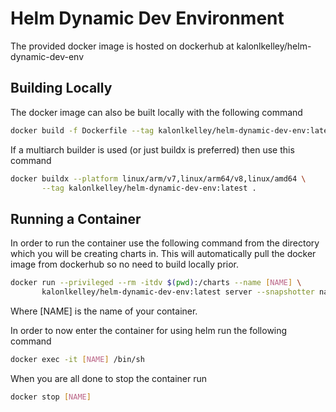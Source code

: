 * Helm Dynamic Dev Environment

The provided docker image is hosted on dockerhub at
kalonlkelley/helm-dynamic-dev-env

** Building Locally

The docker image can also be built locally with the following command
#+begin_src bash
  docker build -f Dockerfile --tag kalonlkelley/helm-dynamic-dev-env:latest .
#+end_src
If a multiarch builder is used (or just buildx is preferred) then use this
command
#+begin_src bash
  docker buildx --platform linux/arm/v7,linux/arm64/v8,linux/amd64 \
         --tag kalonlkelley/helm-dynamic-dev-env:latest .
#+end_src

** Running a Container

In order to run the container use the following command from the directory which
you will be creating charts in. This will automatically pull the docker image
from dockerhub so no need to build locally prior.
#+begin_src bash
  docker run --privileged --rm -itdv $(pwd):/charts --name [NAME] \
         kalonlkelley/helm-dynamic-dev-env:latest server --snapshotter native
#+end_src
Where [NAME] is the name of your container.

In order to now enter the container for using helm run the following command
#+begin_src bash
  docker exec -it [NAME] /bin/sh
#+end_src

When you are all done to stop the container run
#+begin_src bash
  docker stop [NAME]
#+end_src
